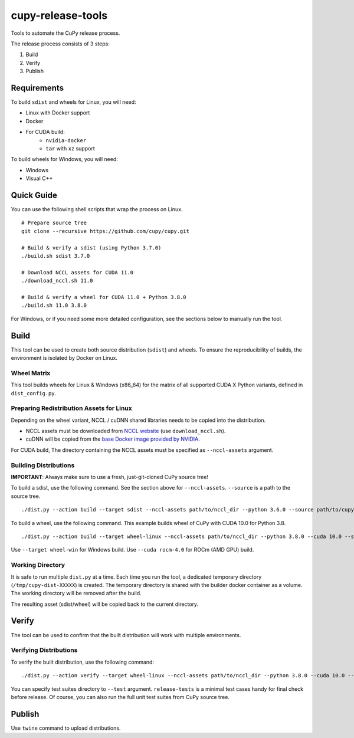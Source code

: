 cupy-release-tools
==================

Tools to automate the CuPy release process.

The release process consists of 3 steps:

1. Build
2. Verify
3. Publish

Requirements
------------

To build ``sdist`` and wheels for Linux, you will need:

* Linux with Docker support
* Docker
* For CUDA build:
    * ``nvidia-docker``
    * ``tar`` with ``xz`` support

To build wheels for Windows, you will need:

* Windows
* Visual C++

Quick Guide
-----------

You can use the following shell scripts that wrap the process on Linux.

::

  # Prepare source tree
  git clone --recursive https://github.com/cupy/cupy.git

  # Build & verify a sdist (using Python 3.7.0)
  ./build.sh sdist 3.7.0

  # Download NCCL assets for CUDA 11.0
  ./download_nccl.sh 11.0

  # Build & verify a wheel for CUDA 11.0 + Python 3.8.0
  ./build.sh 11.0 3.8.0

For Windows, or if you need some more detailed configuration, see the sections below to manually run the tool.

Build
-----

This tool can be used to create both source distribution (``sdist``) and wheels.
To ensure the reproducibility of builds, the environment is isolated by Docker on Linux.

Wheel Matrix
~~~~~~~~~~~~

This tool builds wheels for Linux & Windows (x86_64) for the matrix of all supported CUDA X Python variants, defined in ``dist_config.py``.

Preparing Redistribution Assets for Linux
~~~~~~~~~~~~~~~~~~~~~~~~~~~~~~~~~~~~~~~~~

Depending on the wheel variant, NCCL / cuDNN shared libraries needs to be copied into the distribution.

* NCCL assets must be downloaded from `NCCL website <https://developer.nvidia.com/nccl/nccl-download>`_ (use ``download_nccl.sh``).
* cuDNN will be copied from the `base Docker image provided by NVIDIA <https://hub.docker.com/r/nvidia/cuda/>`_.

For CUDA build, The directory containing the NCCL assets must be specified as ``--nccl-assets`` argument.

Building Distributions
~~~~~~~~~~~~~~~~~~~~~~

**IMPORTANT**: Always make sure to use a fresh, just-git-cloned CuPy source tree!

To build a sdist, use the following command.
See the section above for ``--nccl-assets``.
``--source`` is a path to the source tree.

::

  ./dist.py --action build --target sdist --nccl-assets path/to/nccl_dir --python 3.6.0 --source path/to/cupy_repo

To build a wheel, use the following command.
This example builds wheel of CuPy with CUDA 10.0 for Python 3.8.

::

  ./dist.py --action build --target wheel-linux --nccl-assets path/to/nccl_dir --python 3.8.0 --cuda 10.0 --source path/to/cupy_repo

Use ``--target wheel-win`` for Windows build.
Use ``--cuda rocm-4.0`` for ROCm (AMD GPU) build.

Working Directory
~~~~~~~~~~~~~~~~~

It is safe to run multiple ``dist.py`` at a time.
Each time you run the tool, a dedicated temporary directory (``/tmp/cupy-dist-XXXXX``) is created.
The temporary directory is shared with the builder docker container as a volume.
The working directory will be removed after the build.

The resulting asset (sdist/wheel) will be copied back to the current directory.

Verify
------

The tool can be used to confirm that the built distribution will work with multiple environments.

Verifying Distributions
~~~~~~~~~~~~~~~~~~~~~~~

To verify the built distribution, use the following command:

::

  ./dist.py --action verify --target wheel-linux --nccl-assets path/to/nccl_dir --python 3.8.0 --cuda 10.0 --dist cupy_cuda100-9.0.0b2-cp38-cp38-manylinux_x86_64.whl --test release-tests/common --test release-tests/cudnn --test release-tests/nccl

You can specify test suites directory to ``--test`` argument.
``release-tests`` is a minimal test cases handy for final check before release.
Of course, you can also run the full unit test suites from CuPy source tree.

Publish
-------

Use ``twine`` command to upload distributions.
